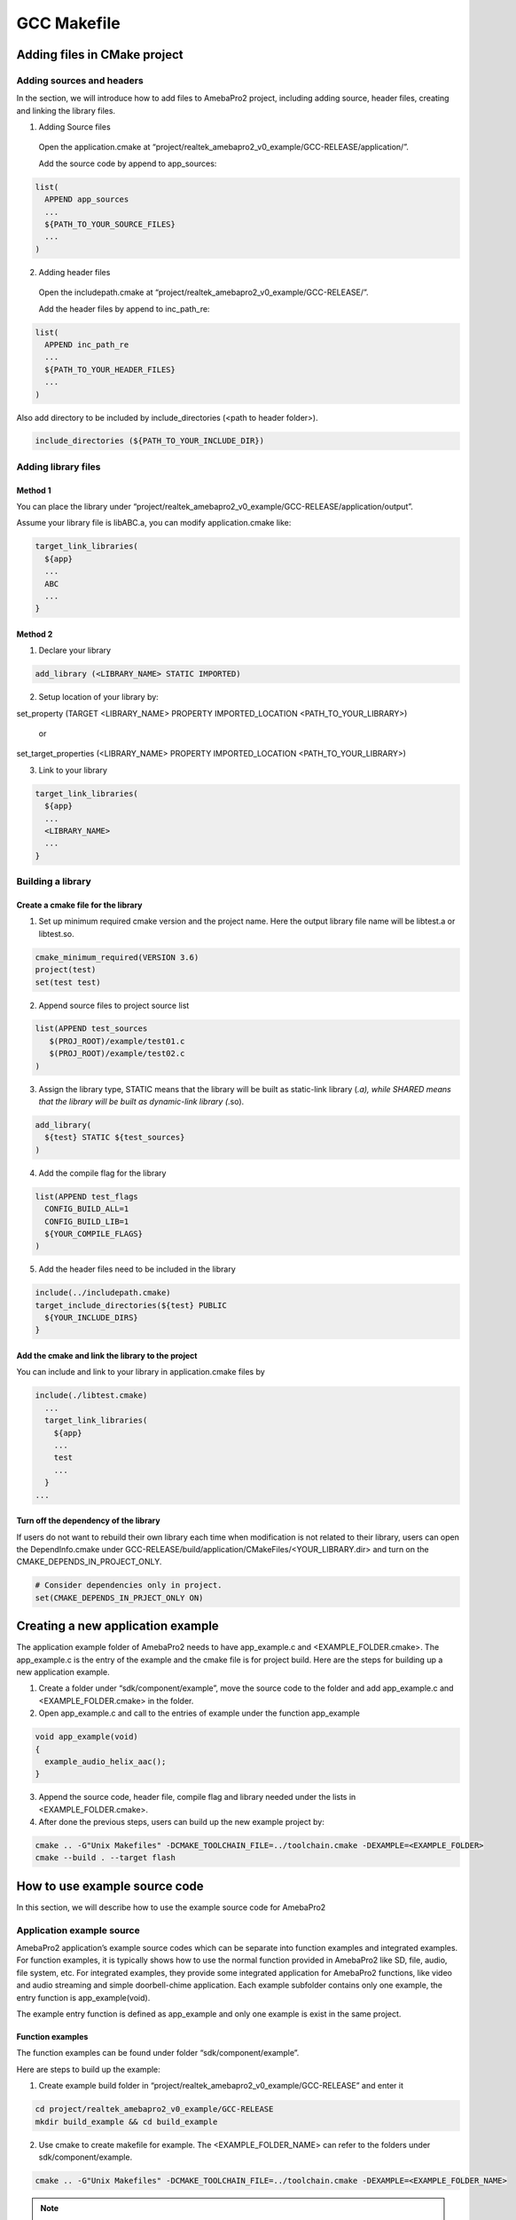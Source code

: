 GCC Makefile
============

Adding files in CMake project
-----------------------------

Adding sources and headers
~~~~~~~~~~~~~~~~~~~~~~~~~~

In the section, we will introduce how to add files to AmebaPro2 project,
including adding source, header files, creating and linking the library
files.

(1) Adding Source files

   Open the application.cmake at
   “project/realtek_amebapro2_v0_example/GCC-RELEASE/application/”.

   Add the source code by append to app_sources:

.. code-block:: cmake

   list(
     APPEND app_sources
     ...
     ${PATH_TO_YOUR_SOURCE_FILES}
     ...
   )

(2) Adding header files

   Open the includepath.cmake at
   “project/realtek_amebapro2_v0_example/GCC-RELEASE/”.

   Add the header files by append to inc_path_re:

.. code-block:: cmake

   list(
     APPEND inc_path_re
     ...
     ${PATH_TO_YOUR_HEADER_FILES}
     ...
   )

Also add directory to be included by include_directories (<path to header folder>).

.. code-block:: cmake

   include_directories (${PATH_TO_YOUR_INCLUDE_DIR})


Adding library files
~~~~~~~~~~~~~~~~~~~~

Method 1
^^^^^^^^

You can place the library under
“project/realtek_amebapro2_v0_example/GCC-RELEASE/application/output”.

Assume your library file is libABC.a, you can modify application.cmake
like:

.. code-block:: cmake

   target_link_libraries(
     ${app}
     ...
     ABC
     ...
   }

Method 2
^^^^^^^^

(1) Declare your library

.. code-block:: cmake

   add_library (<LIBRARY_NAME> STATIC IMPORTED)

(2) Setup location of your library by:

.. code-block:: cmake

set_property (TARGET <LIBRARY_NAME> PROPERTY IMPORTED_LOCATION <PATH_TO_YOUR_LIBRARY>)

   or

.. code-block:: cmake

set_target_properties (<LIBRARY_NAME> PROPERTY IMPORTED_LOCATION <PATH_TO_YOUR_LIBRARY>)

(3) Link to your library

.. code-block:: cmake

   target_link_libraries(
     ${app}
     ...
     <LIBRARY_NAME>
     ...
   }

Building a library
~~~~~~~~~~~~~~~~~~

Create a cmake file for the library
^^^^^^^^^^^^^^^^^^^^^^^^^^^^^^^^^^^

(1) Set up minimum required cmake version and the project name. Here the
    output library file name will be libtest.a or libtest.so.

.. code-block:: cmake

   cmake_minimum_required(VERSION 3.6)
   project(test)
   set(test test)

(2) Append source files to project source list

.. code-block:: bash

   list(APPEND test_sources
      $(PROJ_ROOT)/example/test01.c
      $(PROJ_ROOT)/example/test02.c
   )

(3) Assign the library type, STATIC means that the library will be built
    as static-link library (*.a), while SHARED means that the library
    will be built as dynamic-link library (*.so).

.. code-block:: cmake

   add_library(
     ${test} STATIC ${test_sources}
   )

(4) Add the compile flag for the library

.. code-block:: cmake

   list(APPEND test_flags
     CONFIG_BUILD_ALL=1
     CONFIG_BUILD_LIB=1
     ${YOUR_COMPILE_FLAGS}
   )

(5) Add the header files need to be included in the library

.. code-block:: cmake

   include(../includepath.cmake)
   target_include_directories(${test} PUBLIC
     ${YOUR_INCLUDE_DIRS}
   }

Add the cmake and link the library to the project
^^^^^^^^^^^^^^^^^^^^^^^^^^^^^^^^^^^^^^^^^^^^^^^^^

You can include and link to your library in application.cmake files by

.. code-block:: bash

   include(./libtest.cmake)
     ...
     target_link_libraries(
       ${app}
       ...
       test
       ...
     }
   ...


Turn off the dependency of the library
^^^^^^^^^^^^^^^^^^^^^^^^^^^^^^^^^^^^^^

If users do not want to rebuild their own library each time when modification is not related to their library, users can open the
DependInfo.cmake under GCC-RELEASE/build/application/CMakeFiles/<YOUR_LIBRARY.dir> and turn on the CMAKE_DEPENDS_IN_PROJECT_ONLY.

.. code-block:: cmake

   # Consider dependencies only in project.
   set(CMAKE_DEPENDS_IN_PRJECT_ONLY ON)


Creating a new application example
----------------------------------

The application example folder of AmebaPro2 needs to have app_example.c
and <EXAMPLE_FOLDER.cmake>. The app_example.c is the entry of the
example and the cmake file is for project build. Here are the steps for
building up a new application example.

(1) Create a folder under “sdk/component/example”, move the source code
    to the folder and add app_example.c and <EXAMPLE_FOLDER.cmake> in
    the folder.

(2) Open app_example.c and call to the entries of example under the
    function app_example

.. code-block:: c

   void app_example(void)
   {
     example_audio_helix_aac();
   }

(3) Append the source code, header file, compile flag and library needed
    under the lists in <EXAMPLE_FOLDER.cmake>.

(4) After done the previous steps, users can build up the new example
    project by:

.. code-block:: bash

   cmake .. -G"Unix Makefiles" -DCMAKE_TOOLCHAIN_FILE=../toolchain.cmake -DEXAMPLE=<EXAMPLE_FOLDER>
   cmake --build . --target flash

How to use example source code
------------------------------

In this section, we will describe how to use the example source code for
AmebaPro2

Application example source
~~~~~~~~~~~~~~~~~~~~~~~~~~

AmebaPro2 application’s example source codes which can be separate into function examples and integrated examples. For function examples, it is
typically shows how to use the normal function provided in AmebaPro2 like SD, file, audio, file system, etc. For integrated examples, they
provide some integrated application for AmebaPro2 functions, like video and audio streaming and simple doorbell-chime application.
Each example subfolder contains only one example, the entry function is app_example(void).

The example entry function is defined as app_example and only one
example is exist in the same project.

Function examples
^^^^^^^^^^^^^^^^^

The function examples can be found under folder “sdk/component/example”.

Here are steps to build up the example:

(1) Create example build folder in
    “project/realtek_amebapro2_v0_example/GCC-RELEASE” and enter it

.. code-block:: bash

   cd project/realtek_amebapro2_v0_example/GCC-RELEASE
   mkdir build_example && cd build_example

(2) Use cmake to create makefile for example. The <EXAMPLE_FOLDER_NAME>
    can refer to the folders under sdk/component/example.

.. code-block:: bash

   cmake .. -G"Unix Makefiles" -DCMAKE_TOOLCHAIN_FILE=../toolchain.cmake -DEXAMPLE=<EXAMPLE_FOLDER_NAME>

.. note :: If the example folder not exist, the “<EXAMPLE_FOLDER_NAME> Not Found” message will show, please check the example folder name

(3) If example configured successfully, run build command to generate
    flash image

.. code-block:: bash

   cmake --build . --target flash

.. note :: In AmebaPro2 project, when -DEXAMPLE=<EXAMPLE_FOLDER_NAME> is used, the integrated function -DVIDEO_EXAMPLE=on and -DDOORBELL_CHIME=on will be set to off after the needed source imported.

Integrated examples
^^^^^^^^^^^^^^^^^^^
The function examples can be found under folder “sdk/project/realtek_amebapro2_v0_example/src”.

-  Video examples

   These examples could be found under “sdk/project/realtek_amebapro2_v0_example/src/mmfv2_video_example” and opened by using compiling flag –DVIDEO_EXAMPLE=on. The detail of these examples can refer to Multimedia Framework Architecture.

-  Doorbell and chime example

   The example could be found under “sdk/project/realtek_amebapro2_v0_example/src/doorbell-chime”, which provide users to construct a simple doorbell system which could push video and audio and get audio streaming though the Skynet. This example can be opened through -DDOORBELL_CHIME=on.

.. note :: In AmebaPro2 project, the flag of integrated could not be used in the same time.

MMF example source
~~~~~~~~~~~~~~~~~~

In sdk/component/example/media_framework, it provides audio-only MMF examples. The examples are based on the Multimedia Framework Architecture and the detail can refer to **Multimedia Framework Architecture**.

Peripheral example source
~~~~~~~~~~~~~~~~~~~~~~~~~

The peripheral example sources are located at the folder sdk/project/realtek_amebapro2_v0_example/example_sources and basically provide main.c and readme file. The main.c file contains the usage of peripheral function and user should replace it with the original main.c (in SDK/project/realtek_amebapro2_v0_example/src). On the other hand, like application example source, the method to compile example and
adjust the important parameters is described in the readme file. After the setting, user can rebuild the project with peripheral example.

WiFi example source
~~~~~~~~~~~~~~~~~~~

For user to test and development, we provide AT command in AmebaPro2. Users can key in AT command to connect WLAN by the console in PC. AT command can refer to “AN0025 Realtek at command.pdf”.

